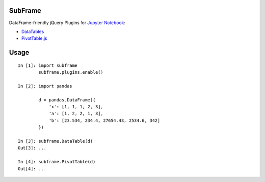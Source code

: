 .. vim:filetype=rst

SubFrame
--------

DataFrame-friendly jQuery Plugins for `Jupyter Notebook <http://jupyter.org/>`_:

- `DataTables <https://github.com/DataTables/DataTables/>`_
- `PivotTable.js <https://github.com/nicolaskruchten/pivottable/>`_

Usage
-----

::

  In [1]: import subframe
          subframe.plugins.enable()

  In [2]: import pandas

          d = pandas.DataFrame({
              'x': [1, 1, 1, 2, 3],
              'a': [1, 2, 2, 1, 3],
              'b': [23.534, 234.4, 27654.43, 2534.6, 342]
          })

  In [3]: subframe.DataTable(d)
  Out[3]: ...

  In [4]: subframe.PivotTable(d)
  Out[4]: ...


